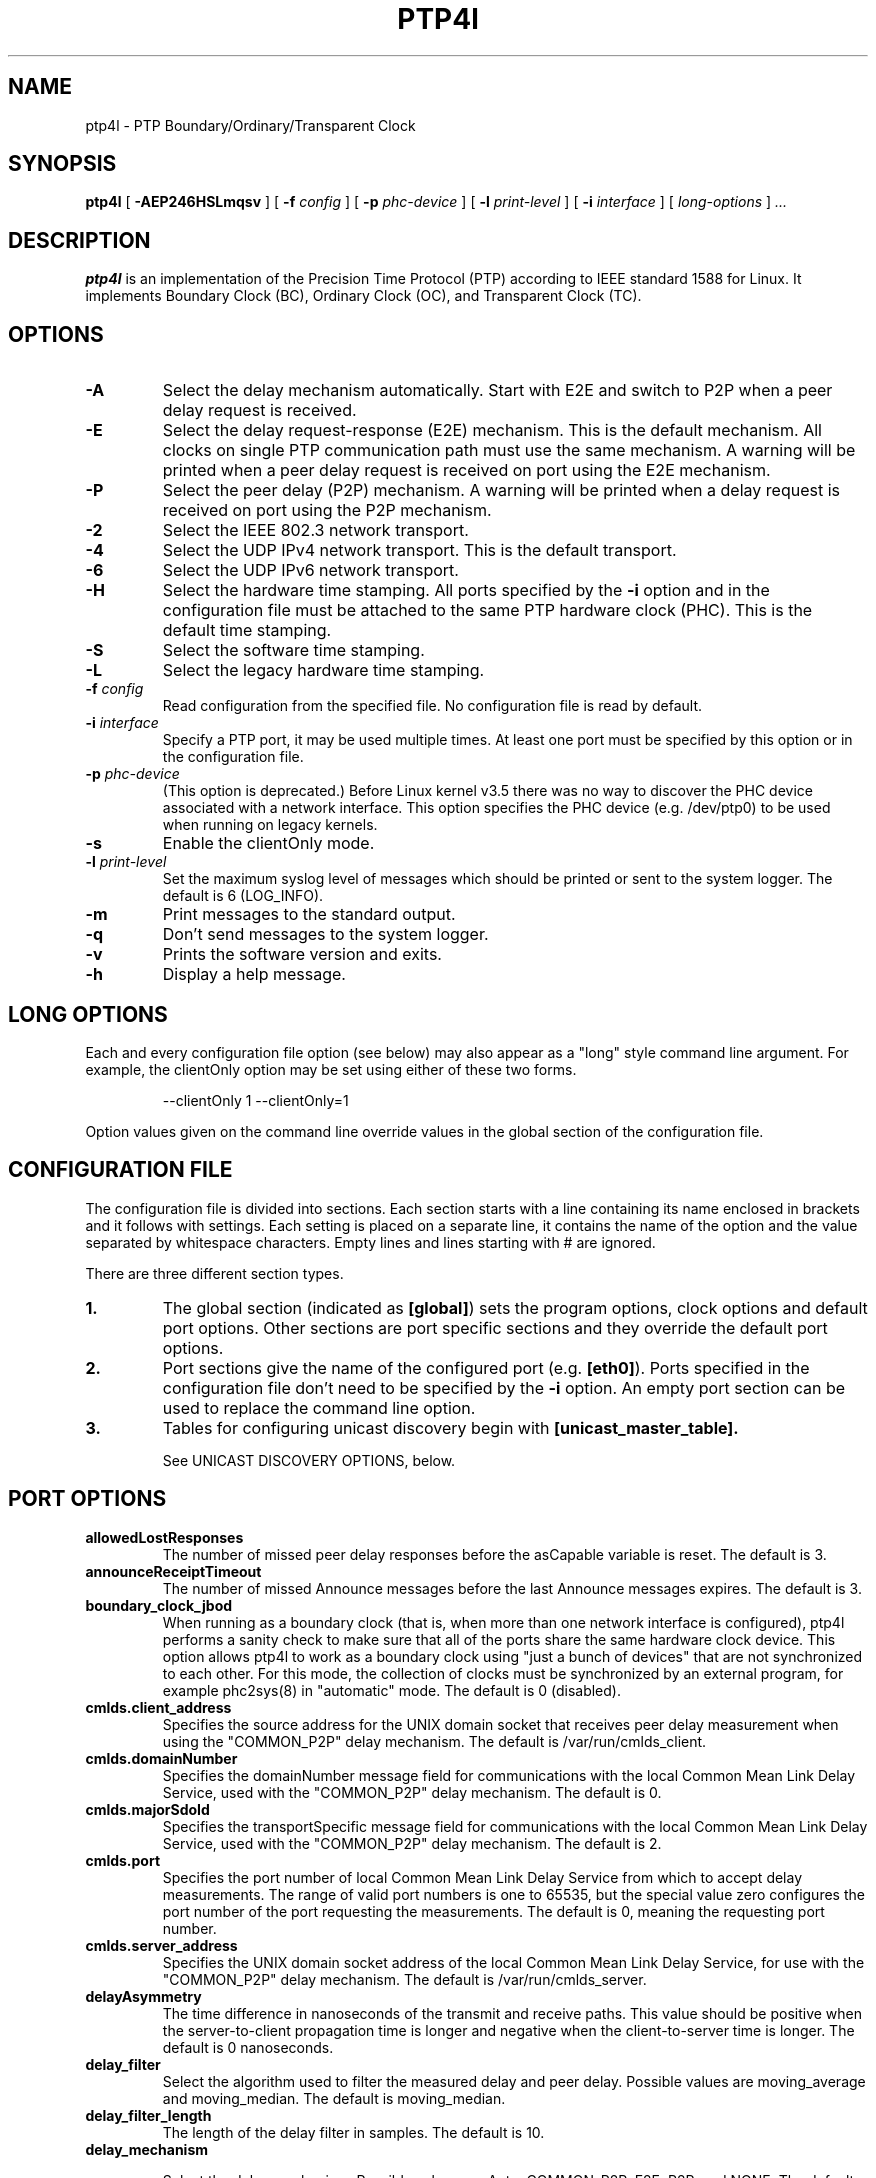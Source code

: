 .TH PTP4l 8 "February 2023" "linuxptp"
.SH NAME
ptp4l - PTP Boundary/Ordinary/Transparent Clock

.SH SYNOPSIS
.B ptp4l
[
.B \-AEP246HSLmqsv
] [
.BI \-f " config"
] [
.BI \-p " phc-device"
] [
.BI \-l " print-level"
]
[
.BI \-i " interface"
] [
.I long-options
]
.I .\|.\|.

.SH DESCRIPTION
.B ptp4l
is an implementation of the Precision Time Protocol (PTP) according to IEEE
standard 1588 for Linux. It implements Boundary Clock (BC), Ordinary Clock
(OC), and Transparent Clock (TC).

.SH OPTIONS
.TP
.B \-A
Select the delay mechanism automatically. Start with E2E and switch to P2P when
a peer delay request is received.
.TP
.B \-E
Select the delay request-response (E2E) mechanism. This is the default
mechanism. All clocks on single PTP communication path must use the same
mechanism. A warning will be printed when a peer delay request is received on
port using the E2E mechanism.
.TP
.B \-P
Select the peer delay (P2P) mechanism. A warning will be printed when a delay
request is received on port using the P2P mechanism.
.TP
.B \-2
Select the IEEE 802.3 network transport.
.TP
.B \-4
Select the UDP IPv4 network transport. This is the default transport.
.TP
.B \-6
Select the UDP IPv6 network transport.
.TP
.B \-H
Select the hardware time stamping. All ports specified by the
.B \-i
option and in the configuration file must be attached to the same PTP hardware
clock (PHC). This is the default time stamping.
.TP
.B \-S
Select the software time stamping.
.TP
.B \-L
Select the legacy hardware time stamping.
.TP
.BI \-f " config"
Read configuration from the specified file. No configuration file is read by
default.
.TP
.BI \-i " interface"
Specify a PTP port, it may be used multiple times. At least one port must be
specified by this option or in the configuration file.
.TP
.BI \-p " phc-device"
(This option is deprecated.)
Before Linux kernel v3.5 there was no way to discover the PHC device
associated with a network interface.  This option specifies the PHC
device (e.g. /dev/ptp0) to be used when running on legacy kernels.
.TP
.B \-s
Enable the clientOnly mode.
.TP
.BI \-l " print-level"
Set the maximum syslog level of messages which should be printed or sent to
the system logger. The default is 6 (LOG_INFO).
.TP
.B \-m
Print messages to the standard output.
.TP
.B \-q
Don't send messages to the system logger.
.TP
.B \-v
Prints the software version and exits.
.TP
.BI \-h
Display a help message.

.SH LONG OPTIONS

Each and every configuration file option (see below) may also appear
as a "long" style command line argument.  For example, the clientOnly
option may be set using either of these two forms.

.RS
\f(CW\-\-clientOnly 1   \-\-clientOnly=1\fP
.RE

Option values given on the command line override values in the global
section of the configuration file.

.SH CONFIGURATION FILE

The configuration file is divided into sections. Each section starts with a
line containing its name enclosed in brackets and it follows with settings.
Each setting is placed on a separate line, it contains the name of the
option and the value separated by whitespace characters. Empty lines and lines
starting with # are ignored.

There are three different section types.

.TP
.B 1.
The global section (indicated as
.BR [global] )
sets the program options, clock options and default port options. Other
sections are port specific sections and they override the default port options.
.TP
.B 2.
Port sections give the name of the configured port (e.g.
.BR [eth0] ).
Ports specified in the configuration file don't need to be
specified by the
.B \-i
option. An empty port section can be used to replace the command line option.
.TP
.B 3.
Tables for configuring unicast discovery begin with
.B \%[unicast_master_table].

See UNICAST DISCOVERY OPTIONS, below.

.SH PORT OPTIONS

.TP
.B allowedLostResponses
The number of missed peer delay responses before the asCapable variable is
reset.
The default is 3.

.TP
.B announceReceiptTimeout
The number of missed Announce messages before the last Announce messages
expires.
The default is 3.

.TP
.B boundary_clock_jbod
When running as a boundary clock (that is, when more than one network
interface is configured), ptp4l performs a sanity check to make sure
that all of the ports share the same hardware clock device. This
option allows ptp4l to work as a boundary clock using "just a bunch of
devices" that are not synchronized to each other. For this mode, the
collection of clocks must be synchronized by an external program, for
example phc2sys(8) in "automatic" mode.
The default is 0 (disabled).

.TP
.B cmlds.client_address
Specifies the source address for the UNIX domain socket that receives
peer delay measurement when using the "COMMON_P2P" delay mechanism.
The default is /var/run/cmlds_client.

.TP
.B cmlds.domainNumber
Specifies the domainNumber message field for communications with the
local Common Mean Link Delay Service, used with the "COMMON_P2P" delay
mechanism.
The default is 0.

.TP
.B cmlds.majorSdoId
Specifies the transportSpecific message field for communications with
the local Common Mean Link Delay Service, used with the "COMMON_P2P"
delay mechanism.
The default is 2.

.TP
.B cmlds.port
Specifies the port number of local Common Mean Link Delay Service from
which to accept delay measurements.  The range of valid port numbers
is one to 65535, but the special value zero configures the port number
of the port requesting the measurements.
The default is 0, meaning the requesting port number.

.TP
.B
cmlds.server_address
Specifies the UNIX domain socket address of the local Common Mean Link
Delay Service, for use with the "COMMON_P2P" delay mechanism.
The default is /var/run/cmlds_server.

.TP
.B delayAsymmetry
The time difference in nanoseconds of the transmit and receive
paths. This value should be positive when the server-to-client
propagation time is longer and negative when the client-to-server time
is longer. The default is 0 nanoseconds.

.TP
.B delay_filter
Select the algorithm used to filter the measured delay and peer delay. Possible
values are moving_average and moving_median.
The default is moving_median.

.TP
.B delay_filter_length
The length of the delay filter in samples.
The default is 10.

.TP
.B delay_mechanism

Select the delay mechanism. Possible values are Auto, COMMON_P2P, E2E,
P2P, and NONE.
The default is E2E.

.TP
.B delay_response_timeout
The number of delay response messages that may go missing before
triggering a synchronization fault. Setting this option to zero will
disable the delay response timeout.
The default is 0 or disabled.

.TP
.B egressLatency
Specifies the difference in nanoseconds between the actual transmission
time at the reference plane and the reported transmit time stamp. This
value will be added to egress time stamps obtained from the hardware.
The default is 0.

.TP
.B fault_badpeernet_interval
The time in seconds between the detection of a peer network misconfiguration
and the fault being reset. The port is disabled for the duration of the
interval. The value is in seconds and the special key word ASAP will let
the fault be reset immediately.
The default is 16 seconds.

.TP
.B fault_reset_interval
The time in seconds between the detection of a port's fault and the fault
being reset. This value is expressed as a power of two. Setting this
value to \-128 or to the special key word "ASAP" will let the fault be
reset immediately.
The default is 4 (16 seconds).

.TP
.B follow_up_info
Include the 802.1AS data in the Follow_Up messages if enabled.
The default is 0 (disabled).

.TP
.B G.8275.portDS.localPriority
The Telecom Profiles (ITU-T G.8275.1 and G.8275.2) specify an
alternate Best Master Clock Algorithm (BMCA) with a unique data set
comparison algorithm.  The value of this option is associated with
Announce messages arriving on a particular port and is used as a tie
breaker whenever clockClass, clockAccuracy, offsetScaledLogVariance,
and priority2 are equal. This option is only used when
"dataset_comparison" is set to "G.8275.x".
The default value is 128.

Warning: the BMCA is guaranteed to produce a spanning tree (that is, a
timing network without loops) only when using the default values of
G.8275.defaultDS.localPriority and G.8275.portDS.localPriority.
Careful network engineering is needed when using non-default values.

.TP
.B hybrid_e2e
Enables the "hybrid" delay mechanism from the draft Enterprise
Profile. When enabled, ports in the client state send their delay
request messages to the unicast address taken from the server's
announce message. Ports in the server state will reply to unicast
delay requests using unicast delay responses. This option has no
effect if the delay_mechanism is set to P2P.
The default is 0 (disabled).

.TP
.B ignore_transport_specific
By default, incoming messages are dropped if their transportSpecific
field does not match the configured value.  However, many of
transports specified in the 1588 standard mandate ignoring this field.
Moreover, some equipment is known to set the reserved bits.
Configuring this option as 1 causes this field to be ignored
completely on receive.  The default is 0.

.TP
.B ingressLatency
Specifies the difference in nanoseconds between the reported receive
time stamp and the actual reception time at reference plane. This value
will be subtracted from ingress time stamps obtained from the hardware.
The default is 0.

.TP
.B inhibit_delay_req
Don't send any delay requests. This will need the asCapable config option to be
set to 'true'. This is useful when running as a designated server who does not
need to calculate offset from client. The default is 0 (disabled).

.TP
.B inhibit_multicast_service
Some unicast mode profiles insist that no multicast message are ever
transmitted.  Setting this option inhibits multicast transmission.
The default is 0 (mutlicast enabled).

.TP
.B logAnnounceInterval
The mean time interval between Announce messages. A shorter interval makes
ptp4l react faster to the changes in the client/server hierarchy. The interval
should be the same in the whole domain. It's specified as a power of two in
seconds.
The default is 1 (2 seconds).

.TP
.B logMinDelayReqInterval
The minimum permitted mean time interval between Delay_Req messages. A shorter
interval makes ptp4l react faster to the changes in the path delay. It's
specified as a power of two in seconds.
The default is 0 (1 second).

.TP
.B logMinPdelayReqInterval
The minimum permitted mean time interval between Pdelay_Req messages. It's
specified as a power of two in seconds.
The default is 0 (1 second).

.TP
.B logSyncInterval
The mean time interval between Sync messages. A shorter interval may improve
accuracy of the local clock. It's specified as a power of two in seconds.
The default is 0 (1 second).

.TP
.B masterOnly
This option is deprecated and will be removed in a future release.
Use "serverOnly" instead.

.TP
.B min_neighbor_prop_delay
Lower limit for peer delay in nanoseconds. If the estimated peer delay is
smaller than this value the port is marked as not 802.1AS capable.

.TP
.B neighborPropDelayThresh
Upper limit for peer delay in nanoseconds. If the estimated peer delay is
greater than this value the port is marked as not 802.1AS capable.

.TP
.B network_transport
Select the network transport. Possible values are UDPv4, UDPv6 and L2.
The default is UDPv4.

.TP
.B net_sync_monitor
Enables the NetSync Monitor (NSM) protocol. The NSM protocol allows a
station to measure how well another node is synchronized. The monitor
sends a unicast delay request to the node, which replies
unconditionally with unicast delay response, sync, and follow up
messages. If the monitor is synchronized to the GM, it can use the
time stamps in the message to estimate the node's offset.  This option
requires that the 'hybrid_e2e' option be enabled as well.
The default is 0 (disabled).

.TP
.B operLogPdelayReqInterval
The Pdelay Request messages interval to be used once the clock enters
the SERVO_LOCKED_STABLE state.  If the 'msg_interval_request' option
is set, then the local client port will adopt this rate when the local
clock enters the "locked stable" state.  This option is specified as a
power of two in seconds, and the default value is 0 (1 second).

.TP
.B operLogSyncInterval
The Sync message interval to be requested once the clock enters the
SERVO_LOCKED_STABLE state.  If the 'msg_interval_request' option is
set, then the local client port will request the remote server to
switch to the given message rate via a signaling message containing a
Message interval request TLV.  This option is specified as a power of
two in seconds, and default value is 0 (1 second).

.TP
.B path_trace_enabled
Enable the mechanism used to trace the route of the Announce messages.
The default is 0 (disabled).

.TP
.B phc_index
Specifies the index of the PHC to be used for synchronization with hardware
timestamping. This option is useful with virtual clocks running on top of a
free-running physical clock (created by writing to
/sys/class/ptp/ptp*/n_vclocks).
The default is -1, which means the index will be set to the PHC associated with
the interface, or the device specified by the \fB-p\fP option.

.TP
.B power_profile.2011.grandmasterTimeInaccuracy
Specifies the time inaccuracy of the GM in nanoseconds.  Relevant only
when power_profile.version is 2011.  This value may be changed
dynamically using the POWER_PROFILE_SETTINGS_NP management message.
The default is -1 meaning unknown inaccuracy.

.TP
.B power_profile.2011.networkTimeInaccuracy
Specifies the time inaccuracy of the network in nanoseconds.  Relevant
only when power_profile.version is 2011.  This value may be changed
dynamically using the POWER_PROFILE_SETTINGS_NP management message.
The default is -1 meaning unknown inaccuracy.

.TP
.B power_profile.2017.totalTimeInaccuracy
Specifies the sum of the GM, network, and local node inaccuracies in
nanoseconds.  Relevant only when power_profile.version is 2017.  This
value may be changed dynamically using the POWER_PROFILE_SETTINGS_NP
management message.  The default is -1 meaning unknown inaccuracy.

.TP
.B power_profile.grandmasterID
Specifies an optional, non-zero identification code for the GM.  Note
that the code is an arbitrary, power profile specific integer, not
necessarily related to the clockIdentity in any way.  This value may
be changed dynamically using the POWER_PROFILE_SETTINGS_NP management
message.  The default is 0 meaning unused.

.TP
.B power_profile.version
Specifies the power profile version to be used.  Valid values are
"none", "2011", or "2017".
This value may be changed dynamically using the
POWER_PROFILE_SETTINGS_NP management message.
The default is "none".

.TP
.B ptp_dst_ipv4
The IPv4 address to which PTP messages should be sent.
Relevant only with UDPv4 transport. The default is 224.0.1.129.

.TP
.B p2p_dst_ipv4
The IPv4 address to which peer delay messages should be sent.
Relevant only with UDPv4 transport. The default is 224.0.0.107.

.TP
.B ptp_dst_ipv6
The IPv6 address to which PTP messages should be sent.
The second byte of the address is substituted with udp6_scope.
Relevant only with UDPv6 transport. The default is FF0E:0:0:0:0:0:0:181.

.TP
.B p2p_dst_ipv6
The IPv6 address to which peer delay messages should be sent.
Relevant only with UDPv6 transport. The default is FF02:0:0:0:0:0:0:6B.

.TP
.B ptp_dst_mac
The MAC address to which PTP messages should be sent.
Relevant only with L2 transport. The default is 01:1B:19:00:00:00.

.TP
.B p2p_dst_mac
The MAC address to which peer delay messages should be sent.
Relevant only with L2 transport. The default is 01:80:C2:00:00:0E.

.TP
.B serverOnly
Setting this option to one (1) prevents the port from entering the
client state. In addition, the local clock will ignore Announce
messages received on this port. This option's intended use is to
support the Telecom Profiles according to ITU-T G.8265.1, G.8275.1,
and G.8275.2. The default value is zero or false.

.TP
.B syncReceiptTimeout
The number of sync/follow up messages that may go missing before
triggering a Best Master Clock election. This option is used for
running in gPTP mode according to the 802.1AS-2011 standard. Setting
this option to zero will disable the sync message timeout.
The default is 0 or disabled.

.TP
.B transportSpecific
The transport specific field. Must be in the range 0 to 255.
The default is 0.

.TP
.B tsproc_mode
Select the time stamp processing mode used to calculate offset and delay.
Possible values are filter, raw, filter_weight, raw_weight. Raw modes perform
well when the rate of sync messages (logSyncInterval) is similar to the rate of
delay messages (logMinDelayReqInterval or logMinPdelayReqInterval). Weighting
is useful with larger network jitters (e.g. software time stamping).
The default is filter.

.TP
.B udp_ttl
Specifies the Time to live (TTL) value for IPv4 multicast messages and the hop
limit for IPv6 multicast messages. This option is only relevant with the IPv4
and IPv6 UDP transports. The default is 1 to restrict the messages sent by
.B ptp4l
to the same subnet.

.TP
.B unicast_listen
When enabled, this option allows the port to grant unicast message
contracts.  Incoming requests for will be granted limited only by the
amount of memory available.
The default is 0 (disabled).

.TP
.B unicast_master_table
When set to a positive integer, this option specifies the table id to
be used for unicast discovery.  Each table lives in its own section
and has a unique, positive numerical ID.  Entries in the table are a
pair of transport type and protocol address.
The default is 0 (unicast discovery disabled).

.TP
.B unicast_req_duration
The service time in seconds to be requested during unicast discovery.
Note that the remote node is free to grant a different duration.
The default is 3600 seconds or one hour.

.SH PROGRAM AND CLOCK OPTIONS

.TP
.B asCapable
If set to 'true', all the checks which can unset asCapable variable (as
described in Section 10.2.4.1 of 802.1AS) are skipped. If set to 'auto',
asCapable is initialized to 'false' and will be set to 'true' after the
relevant checks have passed. The default value is 'auto'.

.TP
.B assume_two_step
Treat one-step responses as two-step if enabled. It is used to work around
buggy 802.1AS switches.
The default is 0 (disabled).

.TP
.B BMCA
This option enables use of static roles for server and client devices
instead of running the best master clock algorithm (BMCA) described in
1588 profile. This can be used to speed up the start time for servers
and clients when you know the roles of the devices in advance.  When set to
\'noop', the traditional BMCA algorithm used by 1588 is skipped. masterOnly and
clientOnly will be used to determine the server or client role for the device. In a
bridge, clientOnly (which is a global option) can be set to make all ports
assume the client role. masterOnly (which is a per-port config option) can then
be used to set individual ports to take on the server role.
The default value is 'ptp' which runs the BMCA related state machines.

.TP
.B check_fup_sync
Because of packet reordering that can occur in the network, in the
hardware, or in the networking stack, a follow up message can appear
to arrive in the application before the matching sync message. As this
is a normal occurrence, and the sequenceID message field ensures
proper matching, the ptp4l program accepts out of order packets. This
option adds an additional check using the software time stamps from
the networking stack to verify that the sync message did arrive
first. This option is only useful if you do not trust the sequence IDs
generated by the server.
The default is 0 (disabled).

.TP
.B clientOnly
The local clock is a client-only clock if enabled. The default is 0 (disabled).

.TP
.B clockAccuracy
The clockAccuracy attribute of the local clock. It is used in the PTP server
selection algorithm.
The default is 0xFE.

.TP
.B clockClass
The clockClass attribute of the local clock. It denotes the traceability of the
time distributed by the grandmaster clock.
The default is 248.

.TP
.B clock_class_threshold
The maximum clock class value from master, acceptible to sub-ordinate
clock beyond which it moves out of lock state.
The default value is 248.

.TP
.B clockIdentity
The clockIdentity attribute of the local clock.
The clockIdentity is an 8-octet array and should in this configuration be
written in textual form, see default. It should be unique since it is used to
identify the specific clock.
If default is used or if not set at all, the clockIdentity will be automtically
generated.
The default is "000000.0000.000000"

.TP
.B clock_servo
The servo which is used to synchronize the local clock. Valid values
are "pi" for a PI controller, "linreg" for an adaptive controller
using linear regression, "ntpshm" and "refclock_sock" for the NTP SHM and
chrony SOCK reference clocks respectively to allow another process to
synchronize the local clock, and "nullf" for a servo that always dials
frequency offset zero (for use in SyncE nodes).
The default is "pi."

.TP
.B clock_type
Specifies the kind of PTP clock.  Valid values are "OC" for ordinary
clock, "BC" for boundary clock, "P2P_TC" for peer to peer transparent
clock, and "E2E_TC" for end to end transparent clock.  An multi-port
ordinary clock will automatically be configured as a boundary clock.
The default is "OC".

.TP
.B dataset_comparison
Specifies the method to be used when comparing data sets during the
Best Master Clock Algorithm.  The possible values are "ieee1588" and
"G.8275.x".  The default is "ieee1588".

.TP
.B domainNumber
The domain attribute of the local clock.
The default is 0.

.TP
.B dscp_event
Defines the Differentiated Services Codepoint (DSCP) to be used for PTP
event messages. Must be a value between 0 and 63. There are several media
streaming standards out there that require specific values for this option.
For example 46 (EF PHB) in AES67 or 48 (CS6 PHB) in RAVENNA. The default
is 0.

.TP
.B dscp_general
Defines the Differentiated Services Codepoint (DSCP) to be used for PTP
general messages. Must be a value between 0 and 63. There are several media
streaming standards out there that recommend specific values for this option.
For example 34 (AF41 PHB) in AES67 or 46 (EF PHB) in RAVENNA. The default
is 0.

.TP
.B first_step_threshold
The maximum offset the servo will correct by changing the clock frequency (phase
when using nullf servo) instead of stepping the clock. This is only applied on
the first update. It's specified in seconds. When set to 0.0, the servo won't
step the clock on start.
The default is 0.00002 (20 microseconds).
This option used to be called
.BR pi_f_offset_const .

.TP
.B free_running
Don't adjust the local clock if enabled.
The default is 0 (disabled).

.TP
.B freq_est_interval
The time interval over which is estimated the ratio of the local and
peer clock frequencies. It is specified as a power of two in seconds.
The default is 1 (2 seconds).

.TP
.B G.8275.defaultDS.localPriority
The Telecom Profiles (ITU-T G.8275.1 and G.8275.2) specify an
alternate Best Master Clock Algorithm (BMCA) with a unique data set
comparison algorithm.  The value of this option is associated with the
local clock and is used as a tie breaker whenever clockClass,
clockAccuracy, offsetScaledLogVariance, and priority2 are equal. This
option is only used when "dataset_comparison" is set to "G.8275.x".
The default value is 128.

Warning: the BMCA is guaranteed to produce a spanning tree (that is, a
timing network without loops) only when using the default values of
G.8275.defaultDS.localPriority and G.8275.portDS.localPriority.
Careful network engineering is needed when using non-default values.

.TP
.B gmCapable
If this option is enabled, then the local clock is able to become grand master.
This is only for use with 802.1AS clocks and has no effect on 1588 clocks.
The default is 1 (enabled).

.TP
.B ignore_source_id
This will disable source port identity checking for Sync and Follow_Up
messages. This is useful when the announce messages are disabled in the server
and the client does not have any way to know the server's identity.
The default is 0 (disabled).

.TP
.B inhibit_announce
This will disable the timer for announce messages (i.e. FD_MANNO_TIMER) and
also the announce message timeout timer (i.e. FD_ANNOUNCE_TIMER). This is used
by the Automotive profile as part of switching over to a static BMCA.  If this
option is enabled, ignore_source_id has to be enabled in the client because it
has no way to identify the server in the Sync and Follow_Up messages. The
default is 0 (disabled).

.TP
.B initial_delay
The initial path delay of the clock in nanoseconds used for synchronization of
the clock before the delay is measured using the E2E or P2P delay mechanism. If
set to 0, the clock will not be updated until the delay is measured.
The default is 0.

.TP
.B interface_rate_tlv
When the client and server are operating are operating at different interface rate,
delay asymmetry caused due to different interface rate needs to be compensated.
The server sends its interface rate using interface rate TLV
as per G.8275.2 Annex D.
The default is 0 (does not support interface rate tlv).

.TP
.B hwts_filter
Select the hardware time stamp filter setting mode.
Possible values are normal, check, full.
Normal mode set the filters as needed.
Check mode only check but do not set.
Full mode set the receive filter to mark all packets with hardware time stamp,
 so all applications can get them.
The default is normal.

.TP
.B kernel_leap
When a leap second is announced, let the kernel apply it by stepping the clock
instead of correcting the one-second offset with servo, which would correct the
one-second offset slowly by changing the clock frequency (unless the
.B step_threshold
option is set to correct such offset by stepping).
Relevant only with software time stamping. The default is 1 (enabled).

.TP
.B logging_level
The maximum logging level of messages which should be printed.
The default is 6 (LOG_INFO).

.TP
.B manufacturerIdentity
The manufacturer id which should be an OUI owned by the manufacturer.
The default is 00:00:00.

.TP
.B max_frequency
The maximum allowed frequency adjustment of the clock in parts per billion
(ppb). This is an additional limit to the maximum allowed by the hardware. When
set to 0, the hardware limit will be used.
The default is 900000000 (90%).
This option used to be called
.BR pi_max_frequency .

.TP
.B maxStepsRemoved
When using this option, if the value of stepsRemoved of an Announce
message is greater than or equal to the value of maxStepsRemoved the
Announce message is not considered in the operation of the BMCA.
The default value is 255.

.TP
.B message_tag
The tag which is added to all messages printed to the standard output or system
log. If the tag contains the string "{level}", it will be replaced with the log
level of the message as a number.
The default is an empty string (which cannot be set in the configuration file
as the option requires an argument).

.TP
.B msg_interval_request
This option, when set, will trigger an adjustment to the Sync and peer
delay request message intervals when the clock servo transitions into
the SERVO_LOCKED_STABLE state.  The Sync interval will be adjusted via
the signaling mechanism while the pdelay request interval is simply
adjusted locally.  The values to use for the new Sync and peer delay
request intervals are specified by the operLogSyncInterval and
operLogPdelayReqInterval options, respectively.
The default value of msg_interval_request is 0 (disabled).

.TP
.B ntpshm_segment
The number of the SHM segment used by ntpshm servo.
The default is 0.

.TP
.B offsetScaledLogVariance
The offsetScaledLogVariance attribute of the local clock. It characterizes the
stability of the clock.
The default is 0xFFFF.

.TP
.B pi_integral_const
The integral constant of the PI controller. When set to 0.0, the
integral constant will be set by the following formula from the current
sync interval.
The default is 0.0.

ki = min(ki_scale * sync^ki_exponent, ki_norm_max / sync)

.TP
.B pi_integral_exponent
The ki_exponent constant in the formula used to set the integral constant of
the PI controller from the sync interval.
The default is 0.4.

.TP
.B pi_integral_norm_max
The ki_norm_max constant in the formula used to set the integral constant of
the PI controller from the sync interval.
The default is 0.3.

.TP
.B pi_integral_scale
The ki_scale constant in the formula used to set the integral constant of
the PI controller from the sync interval. When set to 0.0, the value will be
selected from 0.3 and 0.001 for the hardware and software time stamping
respectively.
The default is 0.0.

.TP
.B pi_proportional_const
The proportional constant of the PI controller. When set to 0.0, the
proportional constant will be set by the following formula from the current
sync interval.
The default is 0.0.

kp = min(kp_scale * sync^kp_exponent, kp_norm_max / sync)

.TP
.B pi_proportional_exponent
The kp_exponent constant in the formula used to set the proportional constant of
the PI controller from the sync interval.
The default is \-0.3.

.TP
.B pi_proportional_norm_max
The kp_norm_max constant in the formula used to set the proportional constant of
the PI controller from the sync interval.
The default is 0.7

.TP
.B pi_proportional_scale
The kp_scale constant in the formula used to set the proportional constant of
the PI controller from the sync interval. When set to 0.0, the value will be
selected from 0.7 and 0.1 for the hardware and software time stamping
respectively.
The default is 0.0.

.TP
.B productDescription
The product description string. Allowed values must be of the form
manufacturerName;modelNumber;instanceIdentifier and contain at most 64
utf8 symbols. The default is ";;".

.TP
.B priority1
The priority1 attribute of the local clock. It is used in the PTP server
selection algorithm, lower values take precedence. Must be in the range 0 to
255.
The default is 128.

.TP
.B priority2
The priority2 attribute of the local clock. It is used in the PTP server
selection algorithm, lower values take precedence. Must be in the range 0 to
255.
The default is 128.

.TP
.B ptp_minor_version
This option sets the minorVersionPTP in the common PTP message header.
The default is 1.

.TP
.B refclock_sock_address
The address of the UNIX domain socket to be used by the refclock_sock servo.
The default is /var/run/refclock.ptp.sock.

.TP
.B revisionData
The revision description string which contains the revisions for node
hardware (HW), firmware (FW), and software (SW). Allowed values are of
the form HW;FW;SW and contain at most 32 utf8 symbols. The default is
an ";;".

.TP
.B sanity_freq_limit
The maximum allowed frequency offset between uncorrected clock and the system
monotonic clock in parts per billion (ppb). This is used as a sanity check of
the synchronized clock. When a larger offset is measured, a warning message
will be printed and the servo will be reset. If the frequency correction set by
ptp4l changes unexpectedly between updates of the clock (e.g. due to another
process trying to control the clock), a warning message will be printed. When
set to 0, the sanity check is disabled. The default is 200000000 (20%).

.TP
.B servo_num_offset_values
The number of offset values considered in order to transition from the
SERVO_LOCKED to the SERVO_LOCKED_STABLE state.
The transition occurs once the last 'servo_num_offset_values' offsets
are all below the 'servo_offset_threshold' value.
The default value is 10.

.TP
.B servo_offset_threshold
The offset threshold used in order to transition from the SERVO_LOCKED
to the SERVO_LOCKED_STABLE state.  The transition occurs once the
last 'servo_num_offset_values' offsets are all below the threshold value.
The default value of offset_threshold is 0 (disabled).

.TP
.B slave_event_monitor
Specifies the address of a UNIX domain socket for event
monitoring.  A local monitoring client bound to this address will receive
SLAVE_RX_SYNC_TIMING_DATA and SLAVE_DELAY_TIMING_DATA_NP TLVs.
The default is the empty string (disabled).

.TP
.B slaveOnly
This option is deprecated and will be removed in a future release.
Use "clientOnly" instead.

.TP
.B socket_priority
Configure the SO_PRIORITY of sockets. This is to support cases where a user
wants to route ptp4l traffic using Linux qdiscs for the purpose of traffic
shaping. This option is only available with the IEEE 802.3 transport (the
\fB-2\fP option) and is silently ignored when using the UDP IPv4/6 network
transports. Must be in the range of 0 to 15, inclusive. The default is 0.

.TP
.B step_threshold
The maximum offset the servo will correct by changing the clock frequency (phase
when using nullf servo) instead of stepping the clock. When set to 0.0, the
servo will never step the clock except on start. It's specified in seconds.
The default is 0.0.
This option used to be called
.BR pi_offset_const .

.TP
.B step_window
When set, indicates the number of Sync events after a clock step that
the clock will not do any frequency or step adjustments.
This is used in situations where clock stepping is unable to happen
instantaneously so there is a lag before the timestamps can settle
properly to reflect the clock step.
The default is 0 (disabled).

.TP
.B summary_interval
The time interval in which are printed summary statistics of the clock. It is
specified as a power of two in seconds. The statistics include offset root mean
square (RMS), maximum absolute offset, frequency offset mean and standard
deviation, and path delay mean and standard deviation. The units are
nanoseconds and parts per billion (ppb). If there is only one clock update in
the interval, the sample will be printed instead of the statistics. The
messages are printed at the LOG_INFO level.
The default is 0 (1 second).

.TP
.B tc_spanning_tree
When running as a Transparent Clock, increment the "stepsRemoved"
field of Announce messages that pass through the switch.  Enabling
this option ensures that PTP message loops never form, provided the
switches all implement this option together with the BMCA.

.TP
.B timeSource
The time source is a single byte code that gives an idea of the kind
of local clock in use. The value is purely informational, having no
effect on the outcome of the Best Master Clock algorithm, and is
advertised when the clock becomes grand master.

.TP
.B time_stamping
The time stamping method to be used.  The allowed values are hardware,
software, legacy, onestep, and p2p1step.
The default is hardware.

.TP
.B twoStepFlag
Enable two-step mode for sync messages. One-step mode can be used only with
hardware time stamping.
The default is 1 (enabled).

.TP
.B tx_timestamp_timeout
The number of milliseconds to poll waiting for the tx time stamp from the kernel
when a message has recently been sent.
The default is 10.

.TP
.B udp6_scope
Specifies the desired scope for the IPv6 multicast messages.  This
will be used as the second byte of the primary address.  This option
is only relevant with IPv6 transport.  See RFC 4291.  The default is
0x0E for the global scope.

.TP
.B uds_address
Specifies the address of the UNIX domain socket for receiving local
management messages. The default is /var/run/ptp4l.

.TP
.B uds_file_mode
File mode of the UNIX domain socket used for receiving local management
messages. The mode should be specified as an octal number, i.e. it
should start with a 0 literal. The default mode is 0660.

.TP
.B uds_ro_address
Specifies the address of the second UNIX domain socket for receiving local
management messages, which is restricted to GET actions and does not forward
messages to other ports. Access to this socket can be given to untrusted
applications for monitoring purposes. The default is /var/run/ptp4lro.

.TP
.B uds_ro_file_mode
File mode of the second (read-only) UNIX domain socket used for receiving
local management messages. The mode should be specified as an octal number,
i.e. it should start with a 0 literal. The default mode is 0666.

.TP
.B use_syslog
Print messages to the system log if enabled.
The default is 1 (enabled).

.TP
.B userDescription
The user description string. Allowed values are of the form
name;location and contain at most 128 utf8 symbols. The default is an
empty string.

.TP
.B utc_offset
The current offset between TAI and UTC.
The default is 37.

.TP
.B verbose
Print messages to the standard output if enabled.
The default is 0 (disabled).

.TP
.B write_phase_mode
This option enables using the "write phase" feature of a PTP Hardware
Clock.  If supported by the device, this mode uses the hardware's
built in phase offset control instead of frequency offset control.
The default value is 0 (disabled).

.SH UNICAST DISCOVERY OPTIONS

.TP
.B L2|UDPv4|UDPv6
Each table entry specifies the transport type and network address of a
potential remote server.  If multiple servers are specified, then
unicast negotiation will be performed with each if them.

.TP
.B logQueryInterval
This option configures the time to wait between unicast negotiation
attempts.  It is specified as a power of two in seconds.
The default is 0 (1 second).

.TP
.B peer_address
This option specifies the unicast address of the peer for use with the
peer to peer delay mechanism.  If specified, the port owning the table
will negotiate unicast peer delay responses from the machine at the
given remote address, otherwise the port will send multicast peer
delay requests.

.TP
.B table_id
Each table must begin with a unique, positive table ID.  The port that
claims a given table does so by including the ID as the value of
its 'unicast_master_table' option.

.SH TIME SCALE USAGE

When
.B ptp4l
acts as the domain server, it either uses the PTP or the UTC time
scale depending on time stamping mode.  In software and legacy time
stamping modes it announces Arbitrary time scale mode, which is
effectively UTC here.  In hardware time stamping mode it announces use
of PTP time scale.

When
.B ptp4l
is the domain server using hardware time stamping, it is up to
.B phc2sys
to maintain the correct offset between UTC and PTP times. See
.BR phc2sys (8)
manual page for more details.

.SH KTHREAD PRIORITY

In case of following log,

.RS
.I timed out while polling for tx timestamp
.I increasing tx_timestamp_timeout or increasing
.I kworker priority may correct this issue,
.I but a driver bug likely causes it
.RE

one possible cause is that the kworker which processes timestamps is
being starved.  The system admin might try manually increasing the
priority of the kworker.

Many device drivers use kworker threads created by the PTP stack.
Such kworkers are named:
.RS
.I ptp<decimal number of clock>
.RE

The system admin can manually bump the priority of the kworker process
using chrt.

Example:
.RS
\f(CWpgrep \-f "ptp[0-9]+" | xargs \-I {} sudo chrt \-f \-\-pid 75 {}\fP
.RE

Intel ice driver may create multiple kworkers for one physical NIC and
names those processes differently.

Example for Intel E810 card:
.RS
\f(CWpgrep \-f ice-ptp | xargs \-I {} sudo chrt \-f \-\-pid 75 {}\fP
.RE

Assigning priority needs careful consideration as assigning too high
priority to any task might make system unstable.

.SH SEE ALSO
.BR pmc (8),
.BR phc2sys (8)
